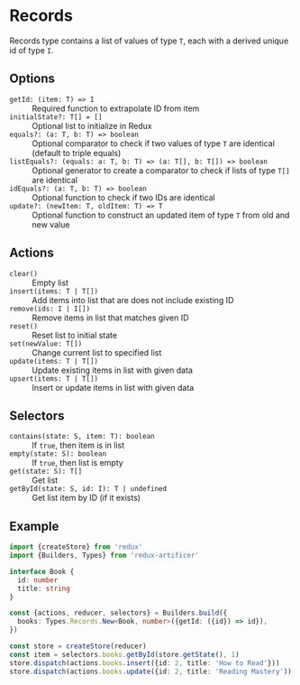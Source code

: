 * Records
Records type contains a list of values of type =T=, each with a derived unique id of type =I=.

** Options
- =getId: (item: T) => I= :: Required function to extrapolate ID from item
- =initialState?: T[] = []= :: Optional list to initialize in Redux
- =equals?: (a: T, b: T) => boolean= :: Optional comparator to check if two values of type =T= are identical (default to triple equals)
- =listEquals?: (equals: a: T, b: T) => (a: T[], b: T[]) => boolean= :: Optional generator to create a comparator to check if lists of type =T[]= are identical
- =idEquals?: (a: T, b: T) => boolean= :: Optional function to check if two IDs are identical
- =update?: (newItem: T, oldItem: T) => T= :: Optional function to construct an updated item of type =T= from old and new value

** Actions
- =clear()= :: Empty list
- =insert(items: T | T[])= :: Add items into list that are does not include existing ID
- =remove(ids: I | I[])= :: Remove items in list that matches given ID
- =reset()= :: Reset list to initial state
- =set(newValue: T[])= :: Change current list to specified list
- =update(items: T | T[])= :: Update existing items in list with given data
- =upsert(items: T | T[])= :: Insert or update items in list with given data

** Selectors
- =contains(state: S, item: T): boolean= :: If =true=, then item is in list
- =empty(state: S): boolean= :: If =true=, then list is empty
- =get(state: S): T[]= :: Get list
- =getById(state: S, id: I): T | undefined= :: Get list item by ID (if it exists)

** Example
#+BEGIN_SRC typescript
import {createStore} from 'redux'
import {Builders, Types} from 'redux-artificer'

interface Book {
  id: number
  title: string
}

const {actions, reducer, selectors} = Builders.build({
  books: Types.Records.New<Book, number>({getId: ({id}) => id}),
})

const store = createStore(reducer)
const item = selectors.books.getById(store.getState(), 1)
store.dispatch(actions.books.insert({id: 2, title: 'How to Read'}))
store.dispatch(actions.books.update({id: 2, title: 'Reading Mastery'))
#+END_SRC

